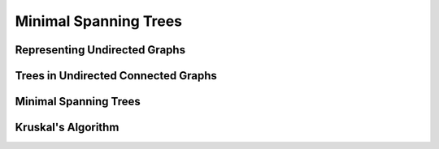 .. -*- mode: rst -*-

.. _spanning:

Minimal Spanning Trees
======================


Representing Undirected Graphs
------------------------------


Trees in Undirected Connected Graphs
------------------------------------


Minimal Spanning Trees
----------------------


Kruskal's Algorithm
-------------------

